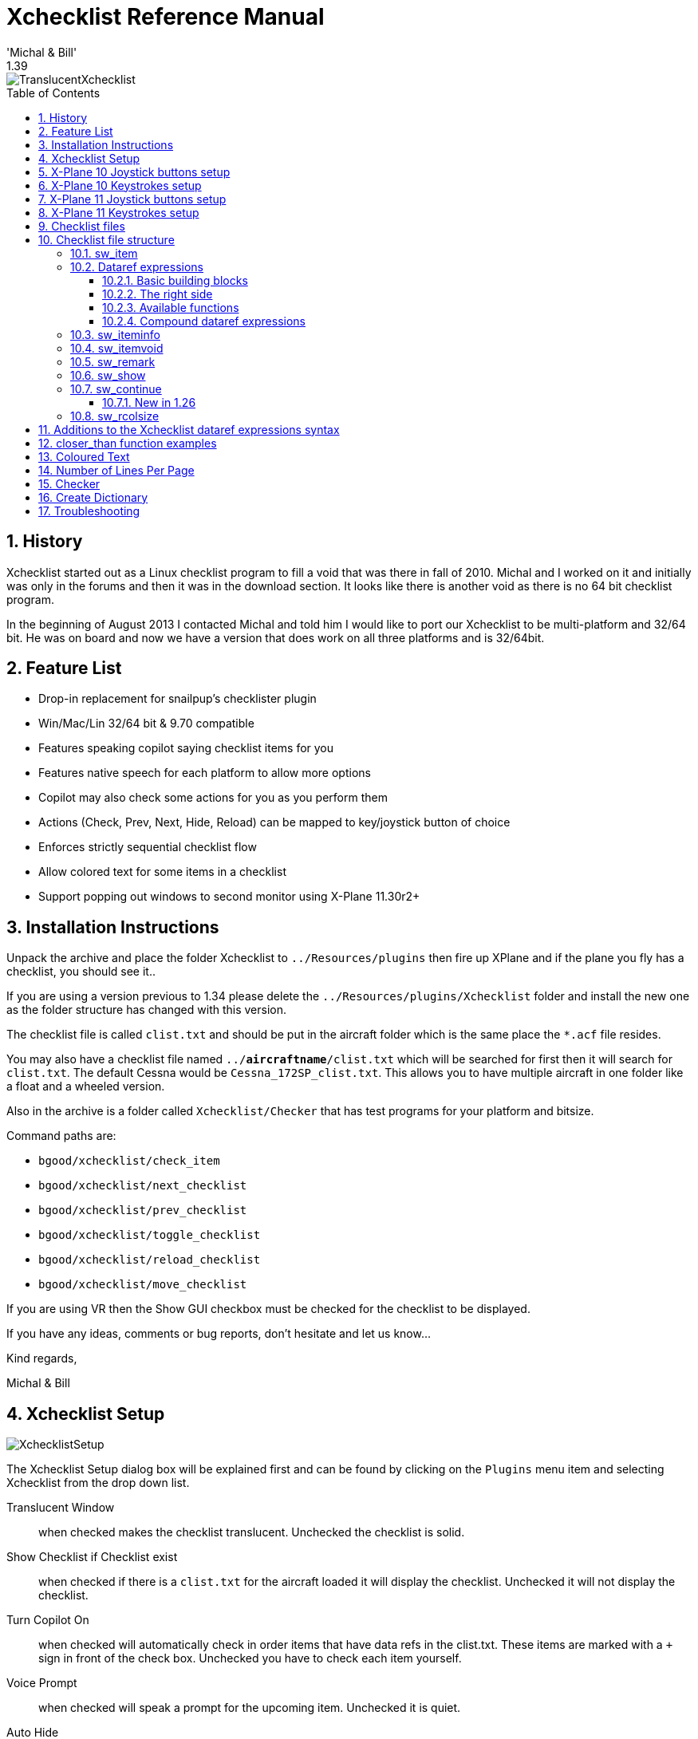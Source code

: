 ﻿= Xchecklist Reference Manual
'Michal & Bill'
1.39
:toc: macro
:toclevels: 4
:sectnums:

image::TranslucentXchecklist.png[]

<<<

toc::[]

<<<

== History

Xchecklist started out as a Linux checklist program to fill a void that was there in fall of 2010. Michal and I worked on it and initially was only in the forums and then it was in the download section. It looks like there is another void as there is no 64 bit checklist program.

In the beginning of August 2013 I contacted Michal and told him I would like to port our Xchecklist to be multi-platform and 32/64 bit. He was on board and now we have a version that does work on all three platforms and is 32/64bit.

== Feature List

-   Drop-in replacement for snailpup's checklister plugin
-   Win/Mac/Lin 32/64 bit & 9.70 compatible
-   Features speaking copilot saying checklist items for you
-   Features native speech for each platform to allow more options    
-   Copilot may also check some actions for you as you perform them
-   Actions (Check, Prev, Next, Hide, Reload) can be mapped to
    key/joystick button of choice
-   Enforces strictly sequential checklist flow
-   Allow colored text for some items in a checklist
-   Support popping out windows to second monitor using X-Plane 11.30r2+

== Installation Instructions

Unpack the archive and place the folder Xchecklist to `../Resources/plugins` then fire up XPlane and if the plane you fly has a checklist, you should see it..

If you are using a version previous to 1.34 please delete the `../Resources/plugins/Xchecklist` folder and install the new one as the folder structure has changed with this version.

The checklist file is called `clist.txt` and should be put in the aircraft folder which is the same place the `*.acf` file resides.

You may also have a checklist file named `../*aircraftname*/clist.txt` which will be searched for first then it will search for `clist.txt`. The default Cessna would be `Cessna_172SP_clist.txt`. This allows you to have multiple aircraft in one folder like a float and a wheeled version.

Also in the archive is a folder called `Xchecklist/Checker` that has test programs for your platform and bitsize.

Command paths are:

- `bgood/xchecklist/check_item`
- `bgood/xchecklist/next_checklist`
- `bgood/xchecklist/prev_checklist`
- `bgood/xchecklist/toggle_checklist`
- `bgood/xchecklist/reload_checklist`
- `bgood/xchecklist/move_checklist`

If you are using VR then the Show GUI checkbox must be checked for the checklist to be displayed.

If you have any ideas, comments or bug reports, don't hesitate and let us know...

Kind regards,

Michal & Bill

== Xchecklist Setup

image::XchecklistSetup.png[]

The Xchecklist Setup dialog box will be explained first and can be found by clicking on the `Plugins` menu item and selecting Xchecklist from the drop down list.

Translucent Window:: when checked makes the checklist translucent. Unchecked the checklist is solid.

Show Checklist if Checklist exist:: when checked if there is a `clist.txt` for the aircraft loaded it will display the checklist. Unchecked it will not display the checklist.

Turn Copilot On:: when checked will automatically check in order items that have data refs in the clist.txt. These items are marked with a `+` sign in front of the check box. Unchecked you have to check each item yourself.

Voice Prompt:: when checked will speak a prompt for the upcoming item. Unchecked it is quiet.

Auto Hide:: when checked will automatically hide the checklist after it is complete and a small delay. Unchecked it will not hide.

Show Widget:: when checked shows the older widget checklist.

Show GUI:: when checked shows the new GUI checklist that can be scaled and popped to a second display. It is also the checklist widow type that is used in VR but in VR it has a transparent background.

Move Checklist Window Down:: will move the checklist window down so you can grab it with the mouse if it is up under the top menu bar.

Save Settings:: will save your settings including the window position of the checklist in a preference file. Before saving the window position it will make sure that what is saved is within the current screen.  As a side benefit if you changed screen resolution and part of the checklist is outside the current screen pressing this button will put it back inside the screen.

== X-Plane 10 Joystick buttons setup
Joystick buttons are setup using Buttons : Adv pane in the Joystick & Equipment window, that is accessible through Settings / Joystick, Keys & Equipment menu.

image::XP10_JoystickButtonsSetup.png[]

Please note the four items in the right box - these are the four actions, that allow you to control the Xchecklist.

Now just press the desired joystick button, in the upper middle box select xchecklist/ and in the right box select the appropriate action.

Repeat those steps and when done, just close the window and the new bindings should be active. First item is `check_item` that checks an item.

Next item is `next_checklist` that moves to the next page of the checklist. If the checklist is hidden it will also un hide it without moving to the next page.

Next item is `prev_checklist` that moves to the prev page of the checklist.

Next item is `hide_checklist` as it says hides the checklist.

Reload item is `reload_checklist` as it says reloads the checklist.

== X-Plane 10 Keystrokes setup

Keystrokes are setup using Keys pane in the Joystick & Equipment window, that is accessible through Settings / Joystick, Keys & Equipment menu.

image::XP10_KeystrokesSetup.png[]

Please note the four items in the right box - these are the four actions, that allow you to control the Xchecklist.

Now just press the desired keystroke, in the left box select xchecklist/ and in the right box select the appropriate action.

Repeat those steps and when done, just close the window and the new bindings should be active.

First item is `check_item` that checks a item.

Next item is `next_checklist` that moves to the next page of the checklist. If the checklist is hidden it will also un hide it without moving to the next page.

Next item is `prev_checklist` that moves to the next page of the checklist.

Next item is `hide_checklist` as it says hides the checklist.

Last item is `reload_checklist` as it says reloads the checklist.

== X-Plane 11 Joystick buttons setup

Joystick buttons are setup using Settings dialog window which can be accessed through the Settings button on the first screen. Use the Joystick menu.

image::XP11_JoystickButtonsSetup.png[]

Please note the four items in the right box - these are the four actions, that allow you to control the Xchecklist.

Now just press the desired joystick button, on the right hand side you will see the button hi light. Click on the Edit button and type bg in the search box. Select the action you want to map and then click on the Apply button. Repeat these steps for the remaining actions. When you are done press the Done button.

First item is `check_item` that checks an item.

Next item is `next_checklist` that moves to the next page of the checklist. If the checklist is hidden it will also un hide it without moving to the next page.

Next item is `prev_checklist` that moves to the prev page of the checklist.

Next item is `hide_checklist` as it says hides the checklist.

Reload item is `reload_checklist` as it says reloads the checklist.

== X-Plane 11 Keystrokes setup

Keystrokes are setup using Settings dialog window which can be accessed through the Settings button on the first screen.Use the Keyboard menu.

image::XP11_KeystrokesSetup.png[]

After typing bg in the search box you should see the items you can map to Xchecklist.

Now just click on the gray box to the left of the `+` sign of the item you want to map. When you do this the gray box will turn white and will say `"Record keystroke(s)"` . Record your keystrokes and the box will turn gray again with your recorded keystrokes in the gray box. You will now also see a `+` sign and a `--`  sign.

Repeat those steps and when done, press the done button.

First item is `check_item` that checks an item.

Next item is `next_checklist` that moves to the next page of the checklist. If the checklist is hidden it will also un hide it without moving to the next page.

Next item is `prev_checklist` that moves to the next page of the checklist.

Next item is `hide_checklist` as it says hides the checklist.

Last item is `reload_checklist` as it says reloads the checklist.

== Checklist files
When the X-Plane loads a plane, Xchecklist looks to the airplane's directory and tries to load the acf specific checklist first `acfName_clist.txt`), and if not found, the generic `clist.txt` is loaded.

## Checklist file structure
The checklist file contains series of checklists for the given aircraft.

Each checklist starts with the `sw_checklist`. This statement specifies the title of the checklist, and optionally the name, under which it appears in the XChecklist's menu (when the optional part is missing, the menu item is not created). This way the entry points of multi-page checklists are accessible via menu, without cluttering the menu with the interim pages.

`sw_checklist:Checklist name` `sw_checklist:Checklist name:Menu name`
The checklist itself can contain several types of statements:

`sw_item`:: normal checklist item - spoken by copilot, checkable both manually and automatically
`sw_iteminfo`:: checklist item, checkable only by fulfilling the condition
`sw_itemvoid`:: non-checkable checklist item; ignored by copilot
`sw_remark`:: remarks spoken by copilot (no condition, non-checkable)
`sw_show`:: when no checklist is displayed and a condition is fulfilled, the checklist pops up
`sw_continue`:: designates which checklist should come next, when the current one finishes
`sw_rcolsize`:: specifies the size of the right column of the checklist

=== sw_item

This is the most used checklist item. There are several forms of this
item:

`sw_item:Item text` `sw_item:Item text|Checked text`:: This form displays a checkbox with the Item text caption; if the text contains a pipe character then the text following it is displayed on the right side, otherwise the text CHECK is used. The checkbox must be checked by the pilot.

`sw_item:Item text:dataref expression`:: This form allows the copilot check the item for you based on the dataref expression.

=== Dataref expressions

Dataref expressions allows the copilot to check the checklist item or pop up a checklist based on the conditions/pilot actions. The expression can range for simple dataref value equality test to fairly complex expressions.

==== Basic building blocks

`test/dataref:1` `test/dataref:=1`:: true when the dataref test/dataref equals to 1

`test/dataref:!1`:: true when the dataref test/dataref is not equal to 1

`test/dataref:<1`:: true when the dataref test/dataref is lower than 1

`test/dataref:>1`:: true when the dataref test/dataref is greater than 1

`test/dataref:<=1`:: true when the dataref test/dataref is lower than or equal to 1

`test/dataref:>=1`:: true when the dataref test/dataref is greater than or equal to 1

`test/dataref:+>1`:: true when the dataref test/dataref grows more than 1 after the item is activated

`test/dataref:-<1`:: true when the dataref test/dataref shrinks more than 1 after the item is activated

`test/dataref:><1`:: true when the dataref test/dataref changes by more than 1 after the item is activated

`test/dataref:10|20`:: true when the test/dataref is in the interval of 10 to 20.

`test/dataref:10:20`:: true when the `test/dataref` changes from lower than 10 to higher than 20. If the dataref’s value is not lower than 10 when the check is activated, it has to get below 10 first.

==== The right side

The right side of the dataref expression can be a simple number, or it can involve arithmetic, datarefs and several functions.

`test/dataref:+++((1+2)*3)**4+++`:: Valid operations are addition, subtraction, multiplication, division and power (&ast;&ast;). Parentheses can also be used to enforce different priority.

`test/dataref:{test/other_dataref}+1`:: Expression can contain datarefs too

`test/dataref:(float)1`:: Datarefs type can be explicitly stated in case the dataref exists in more than one variant. Available types are `int`, `float` and `double`.

`test/dataref:round({test/other_dataref})`:: Expressions can call one of several functions (`round`, `step`, `closer_than`).

==== Available functions

`round(value)`:: rounds the value to the nearest integer

`step(value)`:: equals to 1 when value >= 0, 0 otherwise

`closer_than(value1, value2, epsilon)`:: returns `1.0` when `value1` and `value2` differ by less than `epsilon`, `0.0` otherwise

Should you need more, please contact the developers.

==== Compound dataref expressions

Several dataref expressions can be combined using boolean operations.

`(expression1)&&(expression2)`:: true when both expressons are true

`(expression1)(expression2)`:: true when either one(or both) of the expressions are true

All of the above can be combined together to form very elaborate constructions. With that said, try to avoid the when the tool I have is a hammer, then every problem looks like a nail problem. Sometimes it might be good to consider to use some other methods (lua helper plugin computing those expressions and publishing the results in datarefs) to keep the complexity in reasonable limits. It will help with the overall readability and maintainability of the checklist.

=== sw_iteminfo

`sw_iteminfo:Item labelCheck label:test/dataref:1`
This item behaves mostly like the `sw_item`, with one distinction - user can't check it manually. That means that it has to have the dataref expression specified.

=== sw_itemvoid

`sw_itemvoid:Item labelCheck label`
This item is useful for adding delimiters, welcome messages and other parts of checklist, that are just displayed. Also they aren't read by the speech synthesizer.

=== sw_remark

This item is somewhat similar to the `sw_itemvoid`, with the only distinction that it is read by the speech synthesizer. It can be used for example to compliment the pilot...
`sw_remark:You did nicely!`

=== sw_show

This item doesn't show up on the checklist, but allows a checklist to pop up when a specified condition if fulfilled. The `sw_show` conditions aren't checked when another checklist is being displayed (so it doesn't interrupt it).

**Disclaimer: The following paragraphs are just a view of one of the authors, so think about it and feel free to ignore it if you see fit...**

**`sw_show` seem like a very convenient feature, which allows construction of very clever checklists. It might for example pop up after take off checklist when you reach certain altitude, or pop up a relevant checklist when a fire alarm sounds, ... Unfortunately there seems to be a downside to this kind of automation - in my view the pilot should know when a certain checklist is due and he should open it by himself - that way his memory is exercised and I think it also adds to the realism of the simulation (checklists don't pop up automaticaly in real plane either) ... Also inflight emergencies might be a good example of this view - the pilot should be able to identify the source of the problem, while if the correct emergency checklist pops up by itself, it is a sort of giveaway ... On the other hand, some people might argue that when a checklist pops up automaticaly, it remindes the pilot to perform it, so when in the real plane, they will remember to perform the checklist.**

So feel free to use `sw_show`, just think whether it will really help pilots learning...

`sw_show:sim/cockpit/electrical/battery_on:0:0`

=== sw_continue

This is another item that doesn't show on the checkist, but it allows creation of seamless multipage checklists. If this statement is specified for a given checklist, then when the said checklist is finished, the checklist spacified by the `sw_continue` is opened up automaticaly. When no label is specified, next checklist is used, otherwise a checklist with a given label (first field of `sw_checklist`) is displayed.

`sw_continue`

`sw_continue:Checklist name`

==== New in 1.26

Since 1.26 there is a possibility to attach a dataref condition to the `sw_continue` and several `sw_continue` statements can be attached to a checklist. This allows you to create a conditional detours in the checklist flow - for example when some equipment is used optionally, you can add a checklist page that reflects its usage.

The `sw_continue` statement conditions are analyzed from the top to the bottom and the first one whose condition is true (or without a condition) is followed. Since the conditions are checked only at the moment the checklist is finished, dataref conditions analyzing dataref evolution in time (`+>`, `-<`, `><`, ...) can't be used, as they always evaluate false when checked for the first time.

`sw_continue:Start with GPU:sim/cockpit/electrical/gpu_on:1`

`sw_continue:Start without GPU`

=== sw_rcolsize

Checklist window width is determined automatically from the length of items displayed. Item `sw_rcolsize` explicitly specifies width of the right side field, which helps to keep checklist from changing width when different pages are displayed.

`sw_rcolsize : 150`

Any line starting with a `#` will be treated like a comment and not processed:
`#`


== Additions to the Xchecklist dataref expressions syntax

Basic Xchecklist syntax for dataref expressions is somewhat limiting and some of the resulting constructs are a bit cumbersome. For this reason we tried to extend the syntax to make those expressions more readable and flexible, while maintaining the backward compatibility.

The old syntax used the following system for the dataref expressions:  

sw_item:text:**dataref_expression**:**value**  

The **dataref_expression** can be either a dataref name or an expression combining several conditions using logical operators. For example:
`sw_item:text:(sim/dataref1:1) && ((sim/dataref2:2) $|$(sim/dataref3:3))`

The **value** field could contain expressions combining numbers, datarefs and even some functions to compute the actual value. For example:
`sw_item:text:sim/dataref1:round(1+{sim/dataref2})`

The first addition to the syntax is the possibility to use a constant instead of the **dataref_expression**. This makes it possible to compare a dataref expression (which can be only in the value part) to a constant. For example:
`sw_item:text:1:closer_than({sim/dataref1}, {sim/dataref2}, 10)`

The second addition is an extension of the syntax of the **value** part; now it can contain complete "tests". For example:
`sw_item:text::({sim/dataref1} == 1) && ({sim/dataref2} != 2)`

Note the double colon (effectively the **dataref_expression** part is missing) - that enables the new expression syntax! Also note that to avoid confusion concerning the priorities of the arithmetic vs. logical operators, the operands of the logical operators must be enclosed in the
parentheses.

You can use usual comparison operators: `==` for equality, `!=` for inequality, `>` for greater than, `<` for lower than, `>=` for greater or equal, `<=` lower or equal. Only bear in mind, that testing floating point values for equality or inequality can give you unexpected results!
For comparing floating point values preferably use the **closer_than** function.

Hopefully these new possibilities will make the dataref expressions much more readable.

To silence a line, just prepend it with the '@' sign and nothing will be spoken...

== closer_than function examples

`sw_item:Sync Altimeter|SYNCED:1:closer_than({sim/cockpit/misc/barometer_setting},{sim/weather/barometer_sealevel_inhg}, 0.03)`

`sw_item:Sync HSI|SYNCED:1:closer_than({round(sim/cockpit2/radios/indicators/
hsi_relative_heading_vacuum_deg_pilot)},{round(sim/cockpit2/gauges/indicators/ compass\_heading\_deg\_mag)}, 0.03)`

`sw_item:Fuel Contents\|CHECK equal L & R
levels:1:closer_than({sim/flightmodel/weight/m_fuel1},
{sim/flightmodel/weight/m_fuel2}, 0.01)`

`sw_item: Fuel Contents|CHECK equal L & R Levels:sim/flightmodel/weight/m_fuel_total:{sim/flightmodel/weight/m_fuel_total}closer_than({sim/flightmodel/weight/m_fuel1},{sim/flightmodel/weight/m_fuel2}, 0.03)`

Here is a example provided by user per0ni that shows how he is using the
`closer_than` function in his checklist.

`sw_item:Sync Altimeter|SYNCED:sim/cockpit/misc/barometer_setting:{sim/cockpit/misc/barometer_setting}closer_than({sim/cockpit/misc/barometer_setting},{sim/weather/barometer_sealevel_inhg}, 0.03)`

== Coloured Text

Starting with version 1.34 we can now have some items in a checklist use coloured text. The first two items to use this feature will be a new item called `sw_item_c` and `sw_itemvoid_c` which will be in addition to the original item `sw_item` and `sw_itemvoid`.

For this to work you need to first define some colours using the new item called `sw_define_colour` that you can define any RGB colour you want using the following format.

`sw_define_colour:red:1.0,0.0,0.0 sw_define_colour:green:0.0,1.0,0.0`
`sw_define_colour:yellow:1.0,1.0,0.0`
`sw_define_colour:darkorange:1.0,0.54,0.0`

This will define a variable called `red` that you have given it the correct RGB values. You can have as many as you need in your checklist and can be put before any other checklist items. Here is an example for you to use in a checklist.

`sw_item_c:\red\Red item|\green\Green item`

`sw_itemvoid_c:\yellow\Yellow item|\darkorange\Darkorange item`

== Number of Lines Per Page

**For all checklist authors please follow these recommendations unless you do not care about  crash to desktop or corruption of the Xchecklist_Setup items.**

As Xchecklist supports 2d and VR please limit your number of lines per page to 29 so your checklist can be used by both type of users. When I am talking about lines this is all lines displayed blank or not.

== Checker

Checker is a command line program that allows you to make sure your clist.txt has the proper syntax so it will work correctly with Xchecklist. This is a stand alone program so it can be run anywhere you like. It comes in three versions to match the platform and bit size you are running.

On 64 bit Linux the syntax would be `lin_checker_64bit clist.txt 1`.

The first argument is the name of the checklist you want to check.

With only the checklist name as a first argument and no second argument, the checker performs a simple syntax check with minimal output, most useful during checklist development.

The second argument is optional and is a number 1...4.

`1` Will print out parser internal working (good for parser/lexer development).
`2` Will evaluate expressions.
`3` Will do both 1 & 2.
`4` Will do regression testing. Look in regres_test1.txt for explanation and examples.

The way I have been using the checker is I have a folder called Xchecklist_Checker where the checker and a dataref dictionary or dictionaries reside.

A dataref dictionary is a text file starting with clist_dict_ that is a list of datarefs like DataRefTool's drt_last_run_datarefs.txt found in X-Plane Output/preferences. In this case the dictionary would be
named clist_dict_drt_last_run_datarefs.txt and put in a folder named Xchecklist_Checker.

To execute properly, you need to set the active working directory to the directory where all the files (checker, checklist and dictionary) are located. The following procedure simplifies the process:

Open terminal window and type CD, followed by a space. Then drag the Xchecklist_Checker folder into the terminal window. Press enter. You have just set the active directory.

Next drag the checker file into the terminal window. This will type the checker command with its pathname for you.

Next drag the checklist name which can be from anywhere you are going to test into the terminal and press enter.

== Create Dictionary

Checker uses a dictionary to help make sure that all the datarefs are correct. To help with this there is a menu selection `Plugins/Xchecklist/Create Dictionary` that will automatically  create a custom dictionary that will match the aircraft you are creating a checklist for.

Since this tool uses a file created by DataRefTool it will need to be installed and can be found at <https://github.com/leecbaker/datareftool/releases>. When X-Plane starts DataRefTool runs and parses many files to find default and custom datarefs and creates a file of datarefs called `../Output/preferences/drt_last_run_datarefs.txt`

When you click on "Create Dictionary" it reads the drt_last_run_datarefs.txt file line by line. If it finds a non array dataref it will write that dataref to the dictionary file. If it finds a array dataref it will find the length and then create the proper datarefs needed for the dictionary to work corectly.

The dictionary will be called `../Resources/plugins/Xchecklist/clist_dict_drt_last_run.txt`.

== Troubleshooting

In writing Xchecklist we tried to mimic checklister so most clist.txt checklists should work but if the one you are trying to use did not follow the syntax of checklister there may issues.  We will be trying to improve the parsing to remove many of these but in the meanwhile please use the following information to help you resolve them yourself.  

If you are having a issue please look in your Log.txt file and search for Xchecklist: to find any errors that might have been logged.

Errors about unexpected TOKEN_ITEM, expecting TOKEN_STRING mean that there is some issue with the syntax so look at the line it is pointing to and compare it to the examples of syntax in the section above.

Remove extraneous text that is obviously not part of the script. To quickly do this you can put a # as the first character on a line and that line will not be processed.

